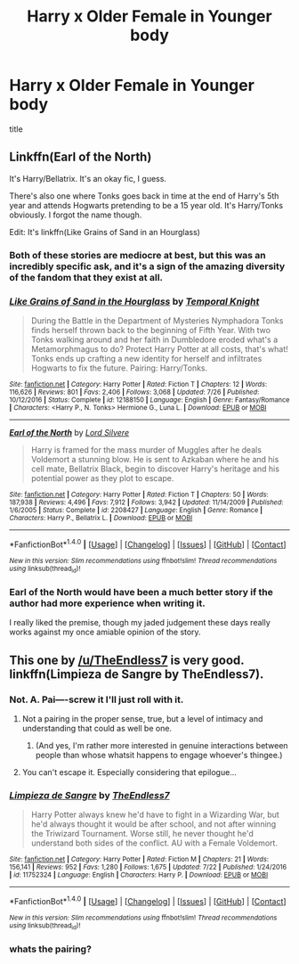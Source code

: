 #+TITLE: Harry x Older Female in Younger body

* Harry x Older Female in Younger body
:PROPERTIES:
:Score: 14
:DateUnix: 1504891467.0
:DateShort: 2017-Sep-08
:FlairText: Request
:END:
title


** Linkffn(Earl of the North)

It's Harry/Bellatrix. It's an okay fic, I guess.

There's also one where Tonks goes back in time at the end of Harry's 5th year and attends Hogwarts pretending to be a 15 year old. It's Harry/Tonks obviously. I forgot the name though.

Edit: It's linkffn(Like Grains of Sand in an Hourglass)
:PROPERTIES:
:Author: AutumnSouls
:Score: 7
:DateUnix: 1504905845.0
:DateShort: 2017-Sep-09
:END:

*** Both of these stories are mediocre at best, but this was an incredibly specific ask, and it's a sign of the amazing diversity of the fandom that they exist at all.
:PROPERTIES:
:Author: swagrabbit
:Score: 10
:DateUnix: 1504933067.0
:DateShort: 2017-Sep-09
:END:


*** [[http://www.fanfiction.net/s/12188150/1/][*/Like Grains of Sand in the Hourglass/*]] by [[https://www.fanfiction.net/u/1057022/Temporal-Knight][/Temporal Knight/]]

#+begin_quote
  During the Battle in the Department of Mysteries Nymphadora Tonks finds herself thrown back to the beginning of Fifth Year. With two Tonks walking around and her faith in Dumbledore eroded what's a Metamorphmagus to do? Protect Harry Potter at all costs, that's what! Tonks ends up crafting a new identity for herself and infiltrates Hogwarts to fix the future. Pairing: Harry/Tonks.
#+end_quote

^{/Site/: [[http://www.fanfiction.net/][fanfiction.net]] *|* /Category/: Harry Potter *|* /Rated/: Fiction T *|* /Chapters/: 12 *|* /Words/: 116,626 *|* /Reviews/: 801 *|* /Favs/: 2,406 *|* /Follows/: 3,068 *|* /Updated/: 7/26 *|* /Published/: 10/12/2016 *|* /Status/: Complete *|* /id/: 12188150 *|* /Language/: English *|* /Genre/: Fantasy/Romance *|* /Characters/: <Harry P., N. Tonks> Hermione G., Luna L. *|* /Download/: [[http://www.ff2ebook.com/old/ffn-bot/index.php?id=12188150&source=ff&filetype=epub][EPUB]] or [[http://www.ff2ebook.com/old/ffn-bot/index.php?id=12188150&source=ff&filetype=mobi][MOBI]]}

--------------

[[http://www.fanfiction.net/s/2208427/1/][*/Earl of the North/*]] by [[https://www.fanfiction.net/u/116880/Lord-Silvere][/Lord Silvere/]]

#+begin_quote
  Harry is framed for the mass murder of Muggles after he deals Voldemort a stunning blow. He is sent to Azkaban where he and his cell mate, Bellatrix Black, begin to discover Harry's heritage and his potential power as they plot to escape.
#+end_quote

^{/Site/: [[http://www.fanfiction.net/][fanfiction.net]] *|* /Category/: Harry Potter *|* /Rated/: Fiction T *|* /Chapters/: 50 *|* /Words/: 187,938 *|* /Reviews/: 4,496 *|* /Favs/: 7,912 *|* /Follows/: 3,942 *|* /Updated/: 11/14/2009 *|* /Published/: 1/6/2005 *|* /Status/: Complete *|* /id/: 2208427 *|* /Language/: English *|* /Genre/: Romance *|* /Characters/: Harry P., Bellatrix L. *|* /Download/: [[http://www.ff2ebook.com/old/ffn-bot/index.php?id=2208427&source=ff&filetype=epub][EPUB]] or [[http://www.ff2ebook.com/old/ffn-bot/index.php?id=2208427&source=ff&filetype=mobi][MOBI]]}

--------------

*FanfictionBot*^{1.4.0} *|* [[[https://github.com/tusing/reddit-ffn-bot/wiki/Usage][Usage]]] | [[[https://github.com/tusing/reddit-ffn-bot/wiki/Changelog][Changelog]]] | [[[https://github.com/tusing/reddit-ffn-bot/issues/][Issues]]] | [[[https://github.com/tusing/reddit-ffn-bot/][GitHub]]] | [[[https://www.reddit.com/message/compose?to=tusing][Contact]]]

^{/New in this version: Slim recommendations using/ ffnbot!slim! /Thread recommendations using/ linksub(thread_id)!}
:PROPERTIES:
:Author: FanfictionBot
:Score: 2
:DateUnix: 1504905883.0
:DateShort: 2017-Sep-09
:END:


*** Earl of the North would have been a much better story if the author had more experience when writing it.

I really liked the premise, though my jaded judgement these days really works against my once amiable opinion of the story.
:PROPERTIES:
:Score: 1
:DateUnix: 1504929560.0
:DateShort: 2017-Sep-09
:END:


** This one by [[/u/TheEndless7]] is very good. linkffn(Limpieza de Sangre by TheEndless7).
:PROPERTIES:
:Author: __Pers
:Score: 2
:DateUnix: 1504989178.0
:DateShort: 2017-Sep-10
:END:

*** Not. A. Pai----screw it I'll just roll with it.
:PROPERTIES:
:Author: TE7
:Score: 5
:DateUnix: 1505004811.0
:DateShort: 2017-Sep-10
:END:

**** Not a pairing in the proper sense, true, but a level of intimacy and understanding that could as well be one.
:PROPERTIES:
:Author: __Pers
:Score: 2
:DateUnix: 1505044006.0
:DateShort: 2017-Sep-10
:END:

***** (And yes, I'm rather more interested in genuine interactions between people than whose whatsit happens to engage whoever's thingee.)
:PROPERTIES:
:Author: __Pers
:Score: 1
:DateUnix: 1505057709.0
:DateShort: 2017-Sep-10
:END:


**** You can't escape it. Especially considering that epilogue...
:PROPERTIES:
:Author: RAfan2421
:Score: 1
:DateUnix: 1505242865.0
:DateShort: 2017-Sep-12
:END:


*** [[http://www.fanfiction.net/s/11752324/1/][*/Limpieza de Sangre/*]] by [[https://www.fanfiction.net/u/2638737/TheEndless7][/TheEndless7/]]

#+begin_quote
  Harry Potter always knew he'd have to fight in a Wizarding War, but he'd always thought it would be after school, and not after winning the Triwizard Tournament. Worse still, he never thought he'd understand both sides of the conflict. AU with a Female Voldemort.
#+end_quote

^{/Site/: [[http://www.fanfiction.net/][fanfiction.net]] *|* /Category/: Harry Potter *|* /Rated/: Fiction M *|* /Chapters/: 21 *|* /Words/: 156,141 *|* /Reviews/: 952 *|* /Favs/: 1,280 *|* /Follows/: 1,675 *|* /Updated/: 7/22 *|* /Published/: 1/24/2016 *|* /id/: 11752324 *|* /Language/: English *|* /Characters/: Harry P. *|* /Download/: [[http://www.ff2ebook.com/old/ffn-bot/index.php?id=11752324&source=ff&filetype=epub][EPUB]] or [[http://www.ff2ebook.com/old/ffn-bot/index.php?id=11752324&source=ff&filetype=mobi][MOBI]]}

--------------

*FanfictionBot*^{1.4.0} *|* [[[https://github.com/tusing/reddit-ffn-bot/wiki/Usage][Usage]]] | [[[https://github.com/tusing/reddit-ffn-bot/wiki/Changelog][Changelog]]] | [[[https://github.com/tusing/reddit-ffn-bot/issues/][Issues]]] | [[[https://github.com/tusing/reddit-ffn-bot/][GitHub]]] | [[[https://www.reddit.com/message/compose?to=tusing][Contact]]]

^{/New in this version: Slim recommendations using/ ffnbot!slim! /Thread recommendations using/ linksub(thread_id)!}
:PROPERTIES:
:Author: FanfictionBot
:Score: 1
:DateUnix: 1504989200.0
:DateShort: 2017-Sep-10
:END:


*** whats the pairing?
:PROPERTIES:
:Score: 1
:DateUnix: 1505012339.0
:DateShort: 2017-Sep-10
:END:
